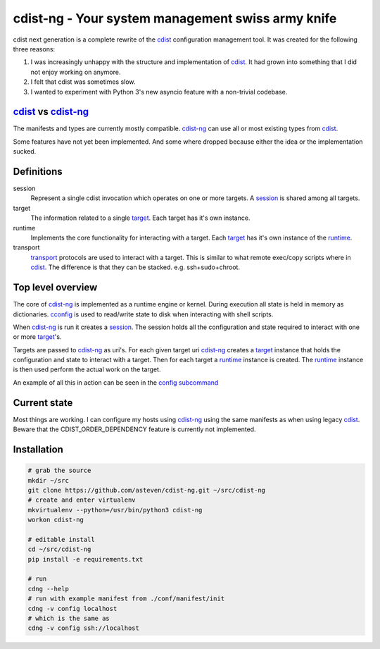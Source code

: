cdist-ng - Your system management swiss army knife
==================================================

cdist next generation is a complete rewrite of the cdist_ configuration management tool.
It was created for the following three reasons:

1) I was increasingly unhappy with the structure and implementation of cdist_. It had grown into something that I did not enjoy working on anymore.
2) I felt that cdist was sometimes slow.
3) I wanted to experiment with Python 3's new asyncio feature with a non-trivial codebase.


cdist_ vs cdist-ng_
-------------------

The manifests and types are currently mostly compatible.
cdist-ng_ can use all or most existing types from cdist_.

Some features have not yet been implemented.
And some where dropped because either the idea or the implementation sucked.


Definitions
-----------

session
   Represent a single cdist invocation which operates on one or more targets.
   A session_ is shared among all targets.

target
   The information related to a single target_.
   Each target has it's own instance.

runtime
   Implements the core functionality for interacting with a target.
   Each target_ has it's own instance of the runtime_.

transport
   transport_ protocols are used to interact with a target.
   This is similar to what remote exec/copy scripts where in cdist_.
   The difference is that they can be stacked. e.g. ssh+sudo+chroot.


Top level overview
------------------

The core of cdist-ng_ is implemented as a runtime engine or kernel.
During execution all state is held in memory as dictionaries.
cconfig_ is used to read/write state to disk when interacting with shell scripts.

When cdist-ng_ is run it creates a session_.
The session holds all the configuration and state required to interact with one or more target_'s.

Targets are passed to cdist-ng_ as uri's.
For each given target uri cdist-ng_ creates a target_ instance that holds the configuration and state to interact with a target.
Then for each target a runtime_ instance is created.
The runtime_ instance is then used perform the actual work on the target.

An example of all this in action can be seen in the `config subcommand`_


Current state
-------------
Most things are working.
I can configure my hosts using cdist-ng_ using the same manifests as when using legacy cdist_.
Beware that the CDIST_ORDER_DEPENDENCY feature is currently not implemented.


Installation
------------

.. code-block:: shell

   # grab the source
   mkdir ~/src
   git clone https://github.com/asteven/cdist-ng.git ~/src/cdist-ng
   # create and enter virtualenv
   mkvirtualenv --python=/usr/bin/python3 cdist-ng
   workon cdist-ng

   # editable install
   cd ~/src/cdist-ng
   pip install -e requirements.txt

   # run
   cdng --help
   # run with example manifest from ./conf/manifest/init
   cdng -v config localhost
   # which is the same as
   cdng -v config ssh://localhost


.. _session: cdist/session.py
.. _target: cdist/target.py
.. _runtime: cdist/runtime.py
.. _transport: conf/transport/
.. _config subcommand: cdist/cli/commands/config.py
.. _runtime system: http://en.wikipedia.org/wiki/Runtime_system
.. _cdist: https://github.com/ungleich/cdist/
.. _cdist-ng: https://github.com/asteven/cdist-ng/
.. _cconfig: https://github.com/asteven/cconfig/

